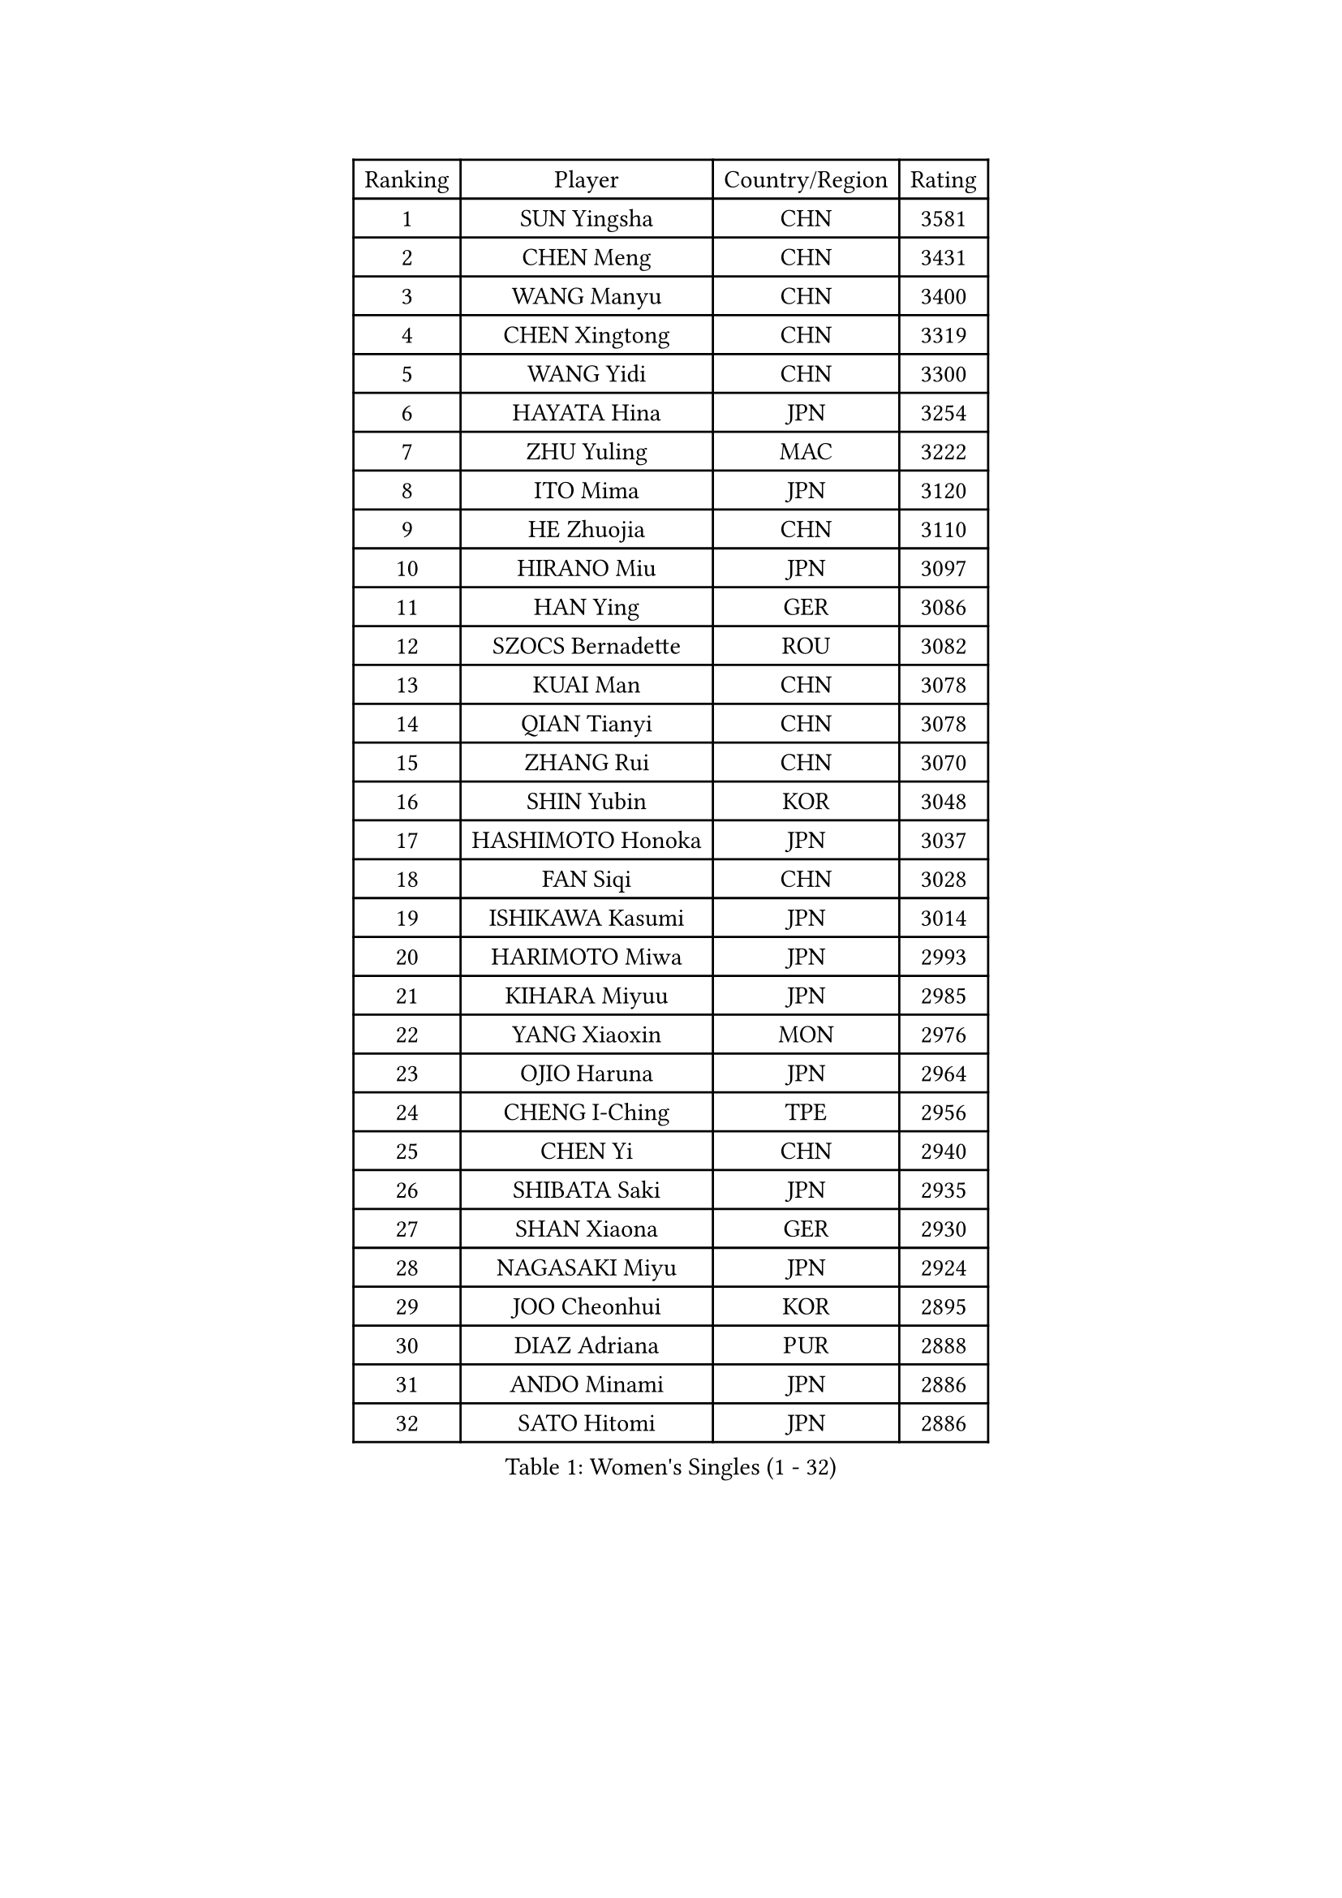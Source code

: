 
#set text(font: ("Courier New", "NSimSun"))
#figure(
  caption: "Women's Singles (1 - 32)",
    table(
      columns: 4,
      [Ranking], [Player], [Country/Region], [Rating],
      [1], [SUN Yingsha], [CHN], [3581],
      [2], [CHEN Meng], [CHN], [3431],
      [3], [WANG Manyu], [CHN], [3400],
      [4], [CHEN Xingtong], [CHN], [3319],
      [5], [WANG Yidi], [CHN], [3300],
      [6], [HAYATA Hina], [JPN], [3254],
      [7], [ZHU Yuling], [MAC], [3222],
      [8], [ITO Mima], [JPN], [3120],
      [9], [HE Zhuojia], [CHN], [3110],
      [10], [HIRANO Miu], [JPN], [3097],
      [11], [HAN Ying], [GER], [3086],
      [12], [SZOCS Bernadette], [ROU], [3082],
      [13], [KUAI Man], [CHN], [3078],
      [14], [QIAN Tianyi], [CHN], [3078],
      [15], [ZHANG Rui], [CHN], [3070],
      [16], [SHIN Yubin], [KOR], [3048],
      [17], [HASHIMOTO Honoka], [JPN], [3037],
      [18], [FAN Siqi], [CHN], [3028],
      [19], [ISHIKAWA Kasumi], [JPN], [3014],
      [20], [HARIMOTO Miwa], [JPN], [2993],
      [21], [KIHARA Miyuu], [JPN], [2985],
      [22], [YANG Xiaoxin], [MON], [2976],
      [23], [OJIO Haruna], [JPN], [2964],
      [24], [CHENG I-Ching], [TPE], [2956],
      [25], [CHEN Yi], [CHN], [2940],
      [26], [SHIBATA Saki], [JPN], [2935],
      [27], [SHAN Xiaona], [GER], [2930],
      [28], [NAGASAKI Miyu], [JPN], [2924],
      [29], [JOO Cheonhui], [KOR], [2895],
      [30], [DIAZ Adriana], [PUR], [2888],
      [31], [ANDO Minami], [JPN], [2886],
      [32], [SATO Hitomi], [JPN], [2886],
    )
  )#pagebreak()

#set text(font: ("Courier New", "NSimSun"))
#figure(
  caption: "Women's Singles (33 - 64)",
    table(
      columns: 4,
      [Ranking], [Player], [Country/Region], [Rating],
      [33], [MITTELHAM Nina], [GER], [2871],
      [34], [SHI Xunyao], [CHN], [2857],
      [35], [JEON Jihee], [KOR], [2856],
      [36], [ZENG Jian], [SGP], [2852],
      [37], [SUH Hyo Won], [KOR], [2846],
      [38], [LIU Weishan], [CHN], [2846],
      [39], [MORI Sakura], [JPN], [2846],
      [40], [TAKAHASHI Bruna], [BRA], [2845],
      [41], [YUAN Jia Nan], [FRA], [2816],
      [42], [NI Xia Lian], [LUX], [2811],
      [43], [LIU Jia], [AUT], [2810],
      [44], [ZHU Chengzhu], [HKG], [2796],
      [45], [LI Yake], [CHN], [2793],
      [46], [YU Fu], [POR], [2791],
      [47], [LEE Zion], [KOR], [2782],
      [48], [XU Yi], [CHN], [2777],
      [49], [ODO Satsuki], [JPN], [2775],
      [50], [GUO Yuhan], [CHN], [2765],
      [51], [QIN Yuxuan], [CHN], [2757],
      [52], [SAMARA Elizabeta], [ROU], [2757],
      [53], [PARANANG Orawan], [THA], [2756],
      [54], [LEE Eunhye], [KOR], [2755],
      [55], [SAWETTABUT Suthasini], [THA], [2755],
      [56], [KIM Hayeong], [KOR], [2755],
      [57], [YANG Ha Eun], [KOR], [2751],
      [58], [SHAO Jieni], [POR], [2750],
      [59], [WANG Xiaotong], [CHN], [2743],
      [60], [BERGSTROM Linda], [SWE], [2735],
      [61], [XIAO Maria], [ESP], [2734],
      [62], [WU Yangchen], [CHN], [2730],
      [63], [WANG Amy], [USA], [2723],
      [64], [CHOI Hyojoo], [KOR], [2718],
    )
  )#pagebreak()

#set text(font: ("Courier New", "NSimSun"))
#figure(
  caption: "Women's Singles (65 - 96)",
    table(
      columns: 4,
      [Ranking], [Player], [Country/Region], [Rating],
      [65], [SASAO Asuka], [JPN], [2709],
      [66], [SURJAN Sabina], [SRB], [2707],
      [67], [QI Fei], [CHN], [2705],
      [68], [PAVADE Prithika], [FRA], [2692],
      [69], [HAN Feier], [CHN], [2691],
      [70], [BATRA Manika], [IND], [2690],
      [71], [POLCANOVA Sofia], [AUT], [2679],
      [72], [PESOTSKA Margaryta], [UKR], [2671],
      [73], [FAN Shuhan], [CHN], [2666],
      [74], [ZHANG Lily], [USA], [2664],
      [75], [DOO Hoi Kem], [HKG], [2659],
      [76], [DRAGOMAN Andreea], [ROU], [2654],
      [77], [KIM Nayeong], [KOR], [2647],
      [78], [DIACONU Adina], [ROU], [2644],
      [79], [WINTER Sabine], [GER], [2636],
      [80], [YANG Yiyun], [CHN], [2636],
      [81], [PYON Song Gyong], [PRK], [2631],
      [82], [LIU Hsing-Yin], [TPE], [2624],
      [83], [ZHU Sibing], [CHN], [2622],
      [84], [KIM Byeolnim], [KOR], [2613],
      [85], [GODA Hana], [EGY], [2612],
      [86], [LI Yu-Jhun], [TPE], [2609],
      [87], [CHEN Szu-Yu], [TPE], [2602],
      [88], [MUKHERJEE Sutirtha], [IND], [2593],
      [89], [MUKHERJEE Ayhika], [IND], [2592],
      [90], [WAN Yuan], [GER], [2588],
      [91], [#text(gray, "SOO Wai Yam Minnie")], [HKG], [2584],
      [92], [ZONG Geman], [CHN], [2584],
      [93], [ZHANG Mo], [CAN], [2582],
      [94], [CIOBANU Irina], [ROU], [2577],
      [95], [BAJOR Natalia], [POL], [2577],
      [96], [HUANG Yi-Hua], [TPE], [2577],
    )
  )#pagebreak()

#set text(font: ("Courier New", "NSimSun"))
#figure(
  caption: "Women's Singles (97 - 128)",
    table(
      columns: 4,
      [Ranking], [Player], [Country/Region], [Rating],
      [97], [NOMURA Moe], [JPN], [2574],
      [98], [LIU Yangzi], [AUS], [2571],
      [99], [EERLAND Britt], [NED], [2567],
      [100], [YANG Huijing], [CHN], [2559],
      [101], [ZARIF Audrey], [FRA], [2559],
      [102], [ZHANG Xiangyu], [CHN], [2558],
      [103], [BRATEYKO Solomiya], [UKR], [2554],
      [104], [CHIEN Tung-Chuan], [TPE], [2554],
      [105], [KALLBERG Christina], [SWE], [2550],
      [106], [AKAE Kaho], [JPN], [2550],
      [107], [STEFANOVA Nikoleta], [ITA], [2548],
      [108], [MESHREF Dina], [EGY], [2545],
      [109], [KAMATH Archana Girish], [IND], [2541],
      [110], [AKULA Sreeja], [IND], [2540],
      [111], [CHANG Li Sian Alice], [MAS], [2536],
      [112], [KIM Kum Yong], [PRK], [2536],
      [113], [CHASSELIN Pauline], [FRA], [2535],
      [114], [ZHANG Sofia-Xuan], [ESP], [2534],
      [115], [MALOBABIC Ivana], [CRO], [2530],
      [116], [GUISNEL Oceane], [FRA], [2529],
      [117], [CHENG Hsien-Tzu], [TPE], [2524],
      [118], [MATELOVA Hana], [CZE], [2524],
      [119], [SAWETTABUT Jinnipa], [THA], [2523],
      [120], [SU Pei-Ling], [TPE], [2523],
      [121], [BALAZOVA Barbora], [SVK], [2522],
      [122], [GHOSH Swastika], [IND], [2522],
      [123], [GHORPADE Yashaswini], [IND], [2516],
      [124], [LUTZ Charlotte], [FRA], [2513],
      [125], [POTA Georgina], [HUN], [2508],
      [126], [KAUFMANN Annett], [GER], [2503],
      [127], [HAPONOVA Hanna], [UKR], [2501],
      [128], [GROFOVA Karin], [CZE], [2498],
    )
  )